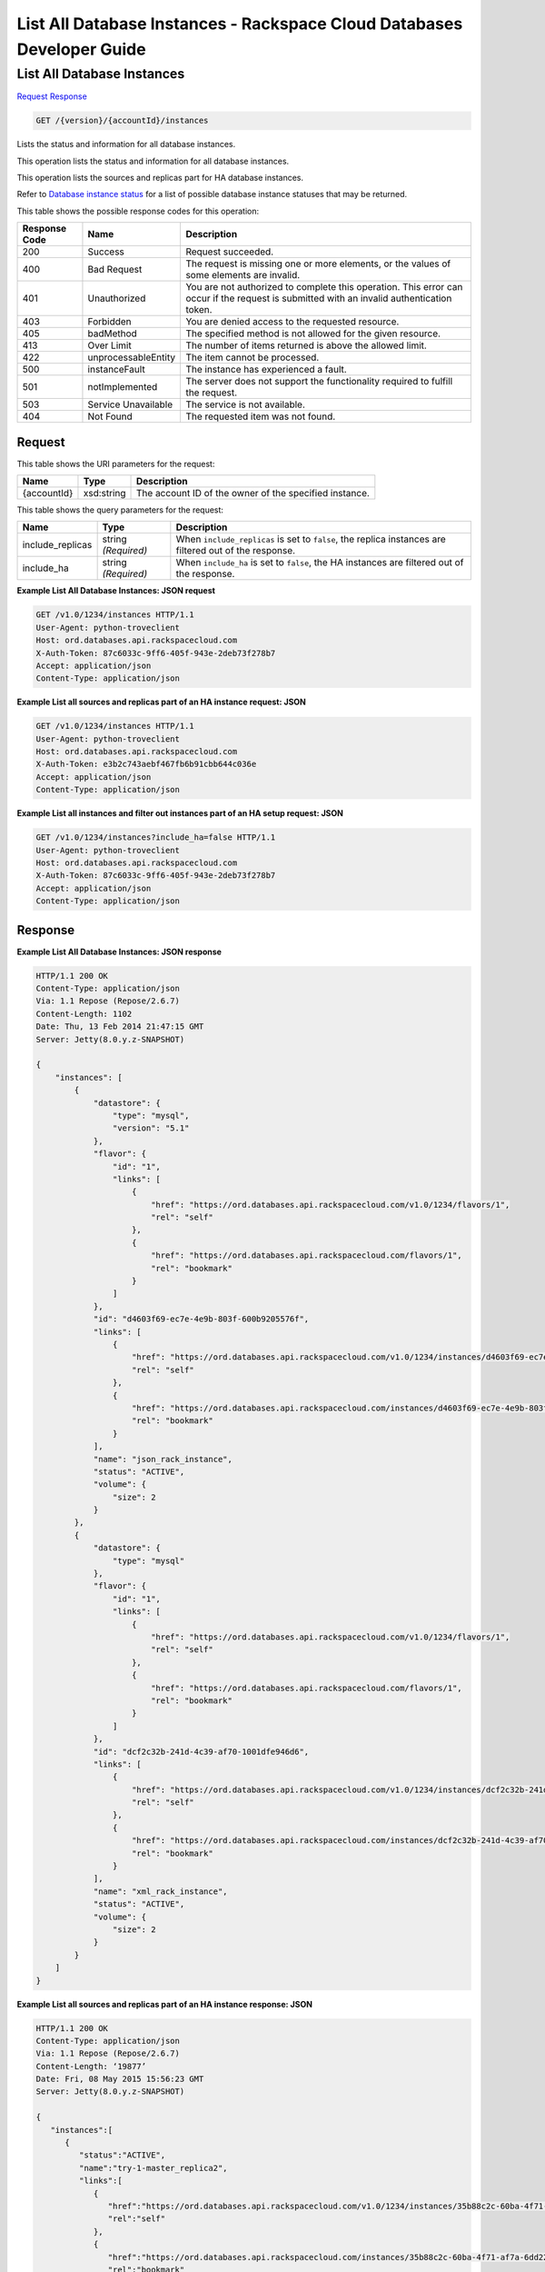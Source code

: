 
.. THIS OUTPUT IS GENERATED FROM THE WADL. DO NOT EDIT.

=============================================================================
List All Database Instances -  Rackspace Cloud Databases Developer Guide
=============================================================================

List All Database Instances
~~~~~~~~~~~~~~~~~~~~~~~~~

`Request <get-list-all-database-instances-version-accountid-instances.html#request>`__
`Response <get-list-all-database-instances-version-accountid-instances.html#response>`__

.. code::

    GET /{version}/{accountId}/instances

Lists the status and information for all database instances.

This operation lists the status and information for all database instances.

This operation lists the sources and replicas part for HA database instances.

Refer to `Database instance status <http://docs.rackspace.com/cdb/api/v1.0/cdb-devguide/content/database_instance_status.html>`__ for a list of possible database instance statuses that may be returned.



This table shows the possible response codes for this operation:


+--------------------------+-------------------------+-------------------------+
|Response Code             |Name                     |Description              |
+==========================+=========================+=========================+
|200                       |Success                  |Request succeeded.       |
+--------------------------+-------------------------+-------------------------+
|400                       |Bad Request              |The request is missing   |
|                          |                         |one or more elements, or |
|                          |                         |the values of some       |
|                          |                         |elements are invalid.    |
+--------------------------+-------------------------+-------------------------+
|401                       |Unauthorized             |You are not authorized   |
|                          |                         |to complete this         |
|                          |                         |operation. This error    |
|                          |                         |can occur if the request |
|                          |                         |is submitted with an     |
|                          |                         |invalid authentication   |
|                          |                         |token.                   |
+--------------------------+-------------------------+-------------------------+
|403                       |Forbidden                |You are denied access to |
|                          |                         |the requested resource.  |
+--------------------------+-------------------------+-------------------------+
|405                       |badMethod                |The specified method is  |
|                          |                         |not allowed for the      |
|                          |                         |given resource.          |
+--------------------------+-------------------------+-------------------------+
|413                       |Over Limit               |The number of items      |
|                          |                         |returned is above the    |
|                          |                         |allowed limit.           |
+--------------------------+-------------------------+-------------------------+
|422                       |unprocessableEntity      |The item cannot be       |
|                          |                         |processed.               |
+--------------------------+-------------------------+-------------------------+
|500                       |instanceFault            |The instance has         |
|                          |                         |experienced a fault.     |
+--------------------------+-------------------------+-------------------------+
|501                       |notImplemented           |The server does not      |
|                          |                         |support the              |
|                          |                         |functionality required   |
|                          |                         |to fulfill the request.  |
+--------------------------+-------------------------+-------------------------+
|503                       |Service Unavailable      |The service is not       |
|                          |                         |available.               |
+--------------------------+-------------------------+-------------------------+
|404                       |Not Found                |The requested item was   |
|                          |                         |not found.               |
+--------------------------+-------------------------+-------------------------+


Request
^^^^^^^^^^^^^^^^^

This table shows the URI parameters for the request:

+--------------------------+-------------------------+-------------------------+
|Name                      |Type                     |Description              |
+==========================+=========================+=========================+
|{accountId}               |xsd:string               |The account ID of the    |
|                          |                         |owner of the specified   |
|                          |                         |instance.                |
+--------------------------+-------------------------+-------------------------+



This table shows the query parameters for the request:

+--------------------------+-------------------------+-------------------------+
|Name                      |Type                     |Description              |
+==========================+=========================+=========================+
|include_replicas          |string *(Required)*      |When                     |
|                          |                         |``include_replicas`` is  |
|                          |                         |set to ``false``, the    |
|                          |                         |replica instances are    |
|                          |                         |filtered out of the      |
|                          |                         |response.                |
+--------------------------+-------------------------+-------------------------+
|include_ha                |string *(Required)*      |When ``include_ha`` is   |
|                          |                         |set to ``false``, the HA |
|                          |                         |instances are filtered   |
|                          |                         |out of the response.     |
+--------------------------+-------------------------+-------------------------+







**Example List All Database Instances: JSON request**


.. code::

    GET /v1.0/1234/instances HTTP/1.1
    User-Agent: python-troveclient
    Host: ord.databases.api.rackspacecloud.com
    X-Auth-Token: 87c6033c-9ff6-405f-943e-2deb73f278b7
    Accept: application/json
    Content-Type: application/json
    
    
    


**Example List all sources and replicas part of an HA instance request: JSON**


.. code::

    GET /v1.0/1234/instances HTTP/1.1
    User-Agent: python-troveclient
    Host: ord.databases.api.rackspacecloud.com
    X-Auth-Token: e3b2c743aebf467fb6b91cbb644c036e
    Accept: application/json
    Content-Type: application/json
    


**Example List all instances and filter out instances part of an HA setup request: JSON**


.. code::

    GET /v1.0/1234/instances?include_ha=false HTTP/1.1
    User-Agent: python-troveclient
    Host: ord.databases.api.rackspacecloud.com
    X-Auth-Token: 87c6033c-9ff6-405f-943e-2deb73f278b7
    Accept: application/json
    Content-Type: application/json
    


Response
^^^^^^^^^^^^^^^^^^





**Example List All Database Instances: JSON response**


.. code::

    HTTP/1.1 200 OK
    Content-Type: application/json
    Via: 1.1 Repose (Repose/2.6.7)
    Content-Length: 1102
    Date: Thu, 13 Feb 2014 21:47:15 GMT
    Server: Jetty(8.0.y.z-SNAPSHOT)
    
    {
        "instances": [
            {
                "datastore": {
                    "type": "mysql",
                    "version": "5.1"
                }, 
                "flavor": {
                    "id": "1", 
                    "links": [
                        {
                            "href": "https://ord.databases.api.rackspacecloud.com/v1.0/1234/flavors/1", 
                            "rel": "self"
                        }, 
                        {
                            "href": "https://ord.databases.api.rackspacecloud.com/flavors/1", 
                            "rel": "bookmark"
                        }
                    ]
                }, 
                "id": "d4603f69-ec7e-4e9b-803f-600b9205576f", 
                "links": [
                    {
                        "href": "https://ord.databases.api.rackspacecloud.com/v1.0/1234/instances/d4603f69-ec7e-4e9b-803f-600b9205576f", 
                        "rel": "self"
                    }, 
                    {
                        "href": "https://ord.databases.api.rackspacecloud.com/instances/d4603f69-ec7e-4e9b-803f-600b9205576f", 
                        "rel": "bookmark"
                    }
                ], 
                "name": "json_rack_instance", 
                "status": "ACTIVE", 
                "volume": {
                    "size": 2
                }
            }, 
            {
                "datastore": {
                    "type": "mysql"
                }, 
                "flavor": {
                    "id": "1", 
                    "links": [
                        {
                            "href": "https://ord.databases.api.rackspacecloud.com/v1.0/1234/flavors/1", 
                            "rel": "self"
                        }, 
                        {
                            "href": "https://ord.databases.api.rackspacecloud.com/flavors/1", 
                            "rel": "bookmark"
                        }
                    ]
                }, 
                "id": "dcf2c32b-241d-4c39-af70-1001dfe946d6", 
                "links": [
                    {
                        "href": "https://ord.databases.api.rackspacecloud.com/v1.0/1234/instances/dcf2c32b-241d-4c39-af70-1001dfe946d6", 
                        "rel": "self"
                    }, 
                    {
                        "href": "https://ord.databases.api.rackspacecloud.com/instances/dcf2c32b-241d-4c39-af70-1001dfe946d6", 
                        "rel": "bookmark"
                    }
                ], 
                "name": "xml_rack_instance", 
                "status": "ACTIVE", 
                "volume": {
                    "size": 2
                }
            }
        ]
    }
    


**Example List all sources and replicas part of an HA instance response: JSON**


.. code::

    HTTP/1.1 200 OK
    Content-Type: application/json
    Via: 1.1 Repose (Repose/2.6.7)
    Content-Length: ‘19877’
    Date: Fri, 08 May 2015 15:56:23 GMT
    Server: Jetty(8.0.y.z-SNAPSHOT)
    
    {  
       "instances":[  
          {  
             "status":"ACTIVE",
             "name":"try-1-master_replica2",
             "links":[  
                {  
                   "href":"https://ord.databases.api.rackspacecloud.com/v1.0/1234/instances/35b88c2c-60ba-4f71-af7a-6dd22047dd73",
                   "rel":"self"
                },
                {  
                   "href":"https://ord.databases.api.rackspacecloud.com/instances/35b88c2c-60ba-4f71-af7a-6dd22047dd73",
                   "rel":"bookmark"
                }
             ],
             "hostname":"1a0ddee64a843a8afb875c0799c720d134374452.ord.rackspaceclouddb.com",
             "id":"35b88c2c-60ba-4f71-af7a-6dd22047dd73",
             "volume":{  
                "size":1
             },
             "ha_id":"0236f3ee-c1c6-40d1-8388-69da13c09cfe",
             "flavor":{  
                "id":"2",
                "links":[  
                   {  
                      "href":"https://ord.databases.api.rackspacecloud.com/v1.0/1234/flavors/2",
                      "rel":"self"
                   },
                   {  
                      "href":"https://ord.databases.api.rackspacecloud.com/flavors/2",
                      "rel":"bookmark"
                   }
                ]
             },
             "datastore":{  
                "version":"5.6",
                "type":"mysql"
             },
             "replica_of":{  
                "id":"8ae74c7c-b4d2-4461-92ee-41c824a79124",
                "links":[  
                   {  
                      "href":"https://ord.databases.api.rackspacecloud.com/v1.0/1234/instances/8ae74c7c-b4d2-4461-92ee-41c824a79124",
                      "rel":"self"
                   },
                   {  
                      "href":"https://ord.databases.api.rackspacecloud.com/instances/8ae74c7c-b4d2-4461-92ee-41c824a79124",
                      "rel":"bookmark"
                   }
                ]
             }
          },
          {  
             "status":"ACTIVE",
             "name":"source",
             "links":[  
                {  
                   "href":"https://ord.databases.api.rackspacecloud.com/v1.0/1234/instances/82cba72c-26a3-4e61-a4f1-7c65647b1c9f",
                   "rel":"self"
                },
                {  
                   "href":"https://ord.databases.api.rackspacecloud.com/instances/82cba72c-26a3-4e61-a4f1-7c65647b1c9f",
                   "rel":"bookmark"
                }
             ],
             "replicas":[  
                {  
                   "id":"4eeeb7a6-0dee-4e66-b433-f6462d45c580",
                   "links":[  
                      {  
                         "href":"https://ord.databases.api.rackspacecloud.com/v1.0/1234/instances/4eeeb7a6-0dee-4e66-b433-f6462d45c580",
                         "rel":"self"
                      },
                      {  
                         "href":"https://ord.databases.api.rackspacecloud.com/instances/4eeeb7a6-0dee-4e66-b433-f6462d45c580",
                         "rel":"bookmark"
                      }
                   ],
                   "name":"source_replica1"
                }
             ],
             "hostname":"55036bc3d34c36a44911414d0e92bba071f0bfc8.ord.rackspaceclouddb.com",
             "id":"82cba72c-26a3-4e61-a4f1-7c65647b1c9f",
             "volume":{  
                "size":1
             },
             "flavor":{  
                "id":"2",
                "links":[  
                   {  
                      "href":"https://ord.databases.api.rackspacecloud.com/v1.0/1234/flavors/2",
                      "rel":"self"
                   },
                   {  
                      "href":"https://ord.databases.api.rackspacecloud.com/flavors/2",
                      "rel":"bookmark"
                   }
                ]
             },
             "datastore":{  
                "version":"5.6",
                "type":"mysql"
             },
             "ha_id":"e7fdf90b-7140-4edb-b449-e093d55008fb"
          },
          {  
             "status":"ACTIVE",
             "name":"source_replica1",
             "links":[  
                {  
                   "href":"https://ord.databases.api.rackspacecloud.com/v1.0/1234/instances/4eeeb7a6-0dee-4e66-b433-f6462d45c580",
                   "rel":"self"
                },
                {  
                   "href":"https://ord.databases.api.rackspacecloud.com/instances/4eeeb7a6-0dee-4e66-b433-f6462d45c580",
                   "rel":"bookmark"
                }
             ],
             "hostname":"7e51adcbf8ded6ed1d41311e2e449d5836914dc2.ord.rackspaceclouddb.com",
             "id":"4eeeb7a6-0dee-4e66-b433-f6462d45c580",
             "volume":{  
                "size":1
             },
             "ha_id":"e7fdf90b-7140-4edb-b449-e093d55008fb",
             "flavor":{  
                "id":"2",
                "links":[  
                   {  
                      "href":"https://ord.databases.api.rackspacecloud.com/v1.0/1234/flavors/2",
                      "rel":"self"
                   },
                   {  
                      "href":"https://ord.databases.api.rackspacecloud.com/flavors/2",
                      "rel":"bookmark"
                   }
                ]
             },
             "datastore":{  
                "version":"5.6",
                "type":"mysql"
             },
             "replica_of":{  
                "id":"82cba72c-26a3-4e61-a4f1-7c65647b1c9f",
                "links":[  
                   {  
                      "href":"https://ord.databases.api.rackspacecloud.com/v1.0/1234/instances/82cba72c-26a3-4e61-a4f1-7c65647b1c9f",
                      "rel":"self"
                   },
                   {  
                      "href":"https://ord.databases.api.rackspacecloud.com/instances/82cba72c-26a3-4e61-a4f1-7c65647b1c9f",
                      "rel":"bookmark"
                   }
                ]
             }
          }
       ]
    }
    


**Example List all instances and filter out instances part of an HA setup response: JSON**


.. code::

    HTTP/1.1 200 OK
    Content-Type: application/json
    Via: 1.1 Repose (Repose/2.6.7)
    Content-Length: 697
    Date: Thu, 13 Feb 2014 21:47:17 GMT
    Server: Jetty(8.0.y.z-SNAPSHOT
     
    {  
       "instances":[  
          {  
             "status":"ACTIVE",
             "name":"master1",
             "links":[  
                {  
                   "href":"https://ord.databases.api.rackspacecloud.com/v1.0/1234/instances/df9e5206-cc95-4131-9ea4-f928c99f1aec",
                   "rel":"self"
                },
                {  
                   "href":"https://ord.databases.api.rackspacecloud.com/instances/df9e5206-cc95-4131-9ea4-f928c99f1aec",
                   "rel":"bookmark"
                }
             ],
             "replicas":[  
                {  
                   "id":"1b1fc872-00bb-4fc7-894f-b02e83609ae6",
                   "name":"slave1",
                   "links":[  
                      {  
                         "href":"https://ord.databases.api.rackspacecloud.com/v1.0/1234/instances/1b1fc872-00bb-4fc7-894f-b02e83609ae6",
                         "rel":"self"
                      },
                      {  
                         "href":"https://ord.databases.api.rackspacecloud.com/instances/1b1fc872-00bb-4fc7-894f-b02e83609ae6",
                         "rel":"bookmark"
                      }
                   ]
                },
                {  
                   "id":"3ac8641f-293d-4533-ab7a-9be25070b98f",
                   "name":"slave2",
                   "links":[  
                      {  
                         "href":"https://ord.databases.api.rackspacecloud.com/v1.0/1234/instances/3ac8641f-293d-4533-ab7a-9be25070b98f",
                         "rel":"self"
                      },
                      {  
                         "href":"https://ord.databases.api.rackspacecloud.com/instances/3ac8641f-293d-4533-ab7a-9be25070b98f",
                         "rel":"bookmark"
                      }
                   ]
                }
             ],
             "ip":[  
                "10.0.0.2"
             ],
             "id":"df9e5206-cc95-4131-9ea4-f928c99f1aec",
             "volume":{  
                "size":1
             },
             "flavor":{  
                "id":"9",
                "links":[  
                   {  
                      "href":"https://ord.databases.api.rackspacecloud.com/v1.0/1234/flavors/9",
                      "rel":"self"
                   },
                   {  
                      "href":"https://ord.databases.api.rackspacecloud.com/flavors/9",
                      "rel":"bookmark"
                   }
                ]
             },
             "datastore":{  
                "version":"5.6",
                "type":"mysql"
             }
          }
       ]
    }
    

